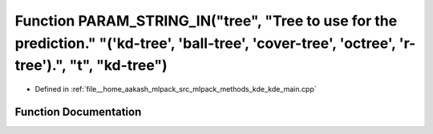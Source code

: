 .. _exhale_function_kde__main_8cpp_1a40f5ee426912e9f52d6a9b5b44d74069:

Function PARAM_STRING_IN("tree", "Tree to use for the prediction." "('kd-tree', 'ball-tree', 'cover-tree', 'octree', 'r-tree').", "t", "kd-tree")
=================================================================================================================================================

- Defined in :ref:`file__home_aakash_mlpack_src_mlpack_methods_kde_kde_main.cpp`


Function Documentation
----------------------


.. doxygenfunction:: PARAM_STRING_IN("tree", "Tree to use for the prediction." "('kd-tree', 'ball-tree', 'cover-tree', 'octree', 'r-tree').", "t", "kd-tree")
